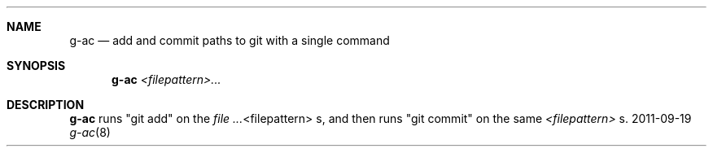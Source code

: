 .Dd 2011-09-19
.Dt g-ac 8
.Sh NAME
.Nm g-ac
.Nd "add and commit paths to git with a single command"
.Sh SYNOPSIS
.Nm g-ac
.Ar <filepattern>...
.Sh DESCRIPTION
.Nm g-ac
runs "git add" on the
.Ar Ns <filepattern>
.Ns No s,
and then runs "git commit" on the same
.Ar <filepattern>
s.
